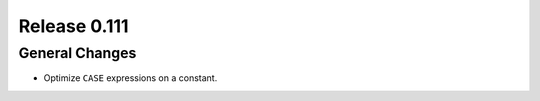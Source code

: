 =============
Release 0.111
=============

General Changes
---------------

* Optimize ``CASE`` expressions on a constant.

